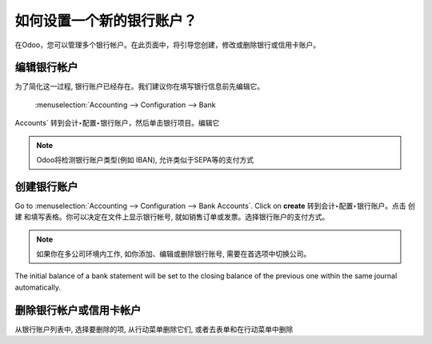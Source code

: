 ================================
如何设置一个新的银行账户？
================================

在Odoo，您可以管理多个银行帐户。在此页面中，将引导您创建，修改或删除银行或信用卡账户。

编辑银行帐户
--------------------

为了简化这一过程, 银行账户已经存在。我们建议你在填写银行信息前先编辑它。

 :menuselection:`Accounting --> Configuration --> Bank
Accounts` 转到会计‣配置‣银行账户，然后单击银行项目。编辑它

.. image:: media/image04.png
   :align: center

.. note::

    Odoo将检测银行账户类型(例如 IBAN), 允许类似于SEPA等的支付方式


创建银行账户
---------------------

Go to :menuselection:`Accounting --> Configuration --> Bank
Accounts`. Click on **create** 转到会计‣配置‣银行账户。点击 创建 和填写表格。你可以决定在文件上显示银行帐号, 就如销售订单或发票。选择银行账户的支付方式。

.. image:: media/image06.png
   :align: center

.. note::

    如果你在多公司环境内工作, 如你添加、编辑或删除银行账号, 需要在首选项中切换公司。

.. demo:fields:: base.action_res_partner_bank_account_form

.. demo:action:: base.action_res_partner_bank_account_form

   View *Bank Account* in our Online Demonstration

.. todo:: add inherited field tooltip

    **Display on reports :** Display this bank account on the documents that
    will be printed or send to the customers

    **Bank Identifier Code** = BIC : SWIFT Address assigned to a bank in
    order to send automated payments quickly and accurately to the banks
    concerned

The initial balance of a bank statement will be set to the closing balance of the previous one within the same journal automatically.

删除银行帐户或信用卡帐户
--------------------------------------------

从银行账户列表中, 选择要删除的项, 从行动菜单删除它们, 或者去表单和在行动菜单中删除

.. |image5| image:: media/image05.png
	:class: btn-group


